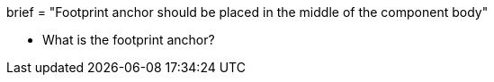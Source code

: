 +++
brief = "Footprint anchor should be placed in the middle of the component body"
+++

- What is the footprint anchor?

